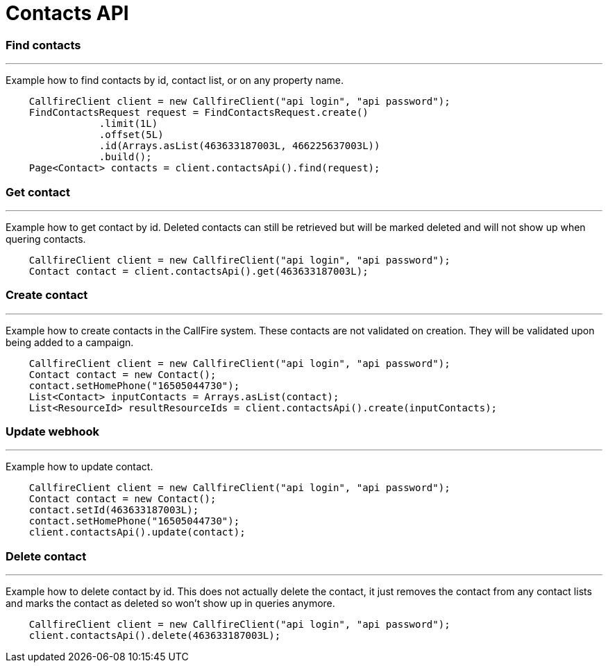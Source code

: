 = Contacts API


=== Find contacts
'''
Example how to find contacts by id, contact list, or on any property name.
[source,java]
    CallfireClient client = new CallfireClient("api login", "api password");
    FindContactsRequest request = FindContactsRequest.create()
                .limit(1L)
                .offset(5L)
                .id(Arrays.asList(463633187003L, 466225637003L))
                .build();
    Page<Contact> contacts = client.contactsApi().find(request);



=== Get contact
'''
Example how to get contact by id. Deleted contacts can still be retrieved but will be marked deleted
and will not show up when quering contacts.
[source,java]
    CallfireClient client = new CallfireClient("api login", "api password");
    Contact contact = client.contactsApi().get(463633187003L);


=== Create contact
'''
Example how to create contacts in the CallFire system. These contacts are not validated on creation.
They will be validated upon being added to a campaign.
[source,java]
    CallfireClient client = new CallfireClient("api login", "api password");
    Contact contact = new Contact();
    contact.setHomePhone("16505044730");
    List<Contact> inputContacts = Arrays.asList(contact);
    List<ResourceId> resultResourceIds = client.contactsApi().create(inputContacts);


=== Update webhook
'''
Example how to update contact.
[source,java]
    CallfireClient client = new CallfireClient("api login", "api password");
    Contact contact = new Contact();
    contact.setId(463633187003L);
    contact.setHomePhone("16505044730");
    client.contactsApi().update(contact);



=== Delete contact
'''
Example how to delete contact by id. This does not actually delete the contact, it just removes the contact from
any contact lists and marks the contact as deleted so won't show up in queries anymore.
[source,java]
    CallfireClient client = new CallfireClient("api login", "api password");
    client.contactsApi().delete(463633187003L);
